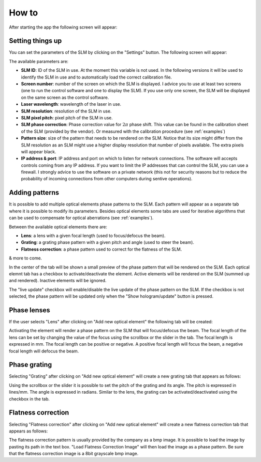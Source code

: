 .. _how-to:

How to
*********

After starting the app the following screen will appear:

.. image:: https://raw.githubusercontent.com/mmazzanti/SLMcontroller/12940b5a5612849118dabec2827f9234863ffdce/Documentation/Img/main.png
   :width: 400px
   :align: center

Setting things up
-----------------

You can set the parameters of the SLM by clicking on the "Settings" button. The following screen will appear:

.. image:: https://raw.githubusercontent.com/mmazzanti/SLMcontroller/12940b5a5612849118dabec2827f9234863ffdce/Documentation/Img/settings.png
   :width: 400px
   :align: center

The available parameters are:

- **SLM ID**: ID of the SLM in use. At the moment this variable is not used. In the following versions it will be used to identify the SLM in use and to automatically load the correct calibration file.
- **Screen number**: number of the screen on which the SLM is displayed. I advice you to use at least two screens (one to run the control software and one to display the SLM). If you use only one screen, the SLM will be displayed on the same screen as the control software.
- **Laser wavelength**: wavelength of the laser in use.
- **SLM resolution**: resolution of the SLM in use.
- **SLM pixel pitch**: pixel pitch of the SLM in use.
- **SLM phase correction**: Phase correction value for |2pi|  phase shift. This value can be found in the calibration sheet of the SLM (provided by the vendor). Or measured with the calibration procedure (see :ref:`examples`)
- **Pattern size**: size of the pattern that needs to be rendered on the SLM. Notice that its size might differ from the SLM resolution as an SLM might use a higher display resolution that number of pixels available. The extra pixels will appear black.
- **IP address & port**: IP address and port on which to listen for network connections. The software will accepts controls coming from any IP address. If you want to limit the IP addresses that can control the SLM, you can use a firewall. I strongly advice to use the software on a private network (this not for security reasons but to reduce the probability of incoming connections from other computers during sentive operations).


Adding patterns
---------------

It is possible to add multiple optical elements phase patterns to the SLM. Each pattern will appear as a separate tab where it is possible to modify its parameters.
Besides optical elements some tabs are used for iterative algorithms that can be used to compensate for optical aberrations (see :ref:`examples`).

Between the available optical elements there are:

- **Lens**: a lens with a given focal length (used to focus/defocus the beam).
- **Grating**: a grating phase pattern with a given pitch and angle (used to steer the beam).
- **Flatness correction**: a phase pattern used to correct for the flatness of the SLM.

& more to come.

In the center of the tab will be shown a small preview of the phase pattern that will be rendered on the SLM.
Each optical elemnt tab has a checkbox to activate/deactivate the element.
Active elements will be rendered on the SLM (summed up and rendered). Inactive elements will be ignored.

The "live update" checkbox will enable/disable the live update of the phase pattern on the SLM. If the checkbox is not selected, the phase pattern will be updated only when the "Show hologram/update" button is pressed.

Phase lenses
-------------------------
If the user selects "Lens" after clicking on "Add new optical element" the following tab will be created:

.. image:: https://raw.githubusercontent.com/mmazzanti/SLMcontroller/12940b5a5612849118dabec2827f9234863ffdce/Documentation/Img/lens.png
   :width: 400px
   :align: center

Activating the element will render a phase pattern on the SLM that will focus/defocus the beam. The focal length of the lens can be set by changing the value of the focus using the scrollbox or the slider in the tab. The focal length is expressed in mm. The focal length can be positive or negative. A positive focal length will focus the beam, a negative focal length will defocus the beam.

Phase grating
-------------------------
Selecting "Grating" after clicking on "Add new optical element" will create a new grating tab that appears as follows:

.. image:: https://raw.githubusercontent.com/mmazzanti/SLMcontroller/12940b5a5612849118dabec2827f9234863ffdce/Documentation/Img/grating.png
   :width: 400px
   :align: center

Using the scrollbox or the slider it is possible to set the pitch of the grating and its angle. The pitch is expressed in lines/mm. The angle is expressed in radians.
Similar to the lens, the grating can be activated/deactivated using the checkbox in the tab.

Flatness correction
-------------------------
Selecting "Flatness correction" after clicking on "Add new optical element" will create a new flatness correction tab that appears as follows:

.. image:: https://raw.githubusercontent.com/mmazzanti/SLMcontroller/12940b5a5612849118dabec2827f9234863ffdce/Documentation/Img/flatness_correction.png
   :width: 400px
   :align: center

The flatness correction pattern is usually provided by the company as a bmp image. It is possible to load the image by pasting its path in the text box.
"Load Flatness Correction Image" will then load the image as a phase pattern. Be sure that the flatness correction image is a 8bit grayscale bmp image.


.. raw:: html

   <script data-name="BMC-Widget" data-cfasync="false" src="https://cdnjs.buymeacoffee.com/1.0.0/widget.prod.min.js" data-id="mmazzanti" data-description="Support me on Buy me a coffee!" data-message="Hey there! If you like my software consider buying me a coffee :)" data-color="#BD5FFF" data-position="Right" data-x_margin="18" data-y_margin="18">
   </script>

.. |2pi| replace:: :math:`{2\pi}`